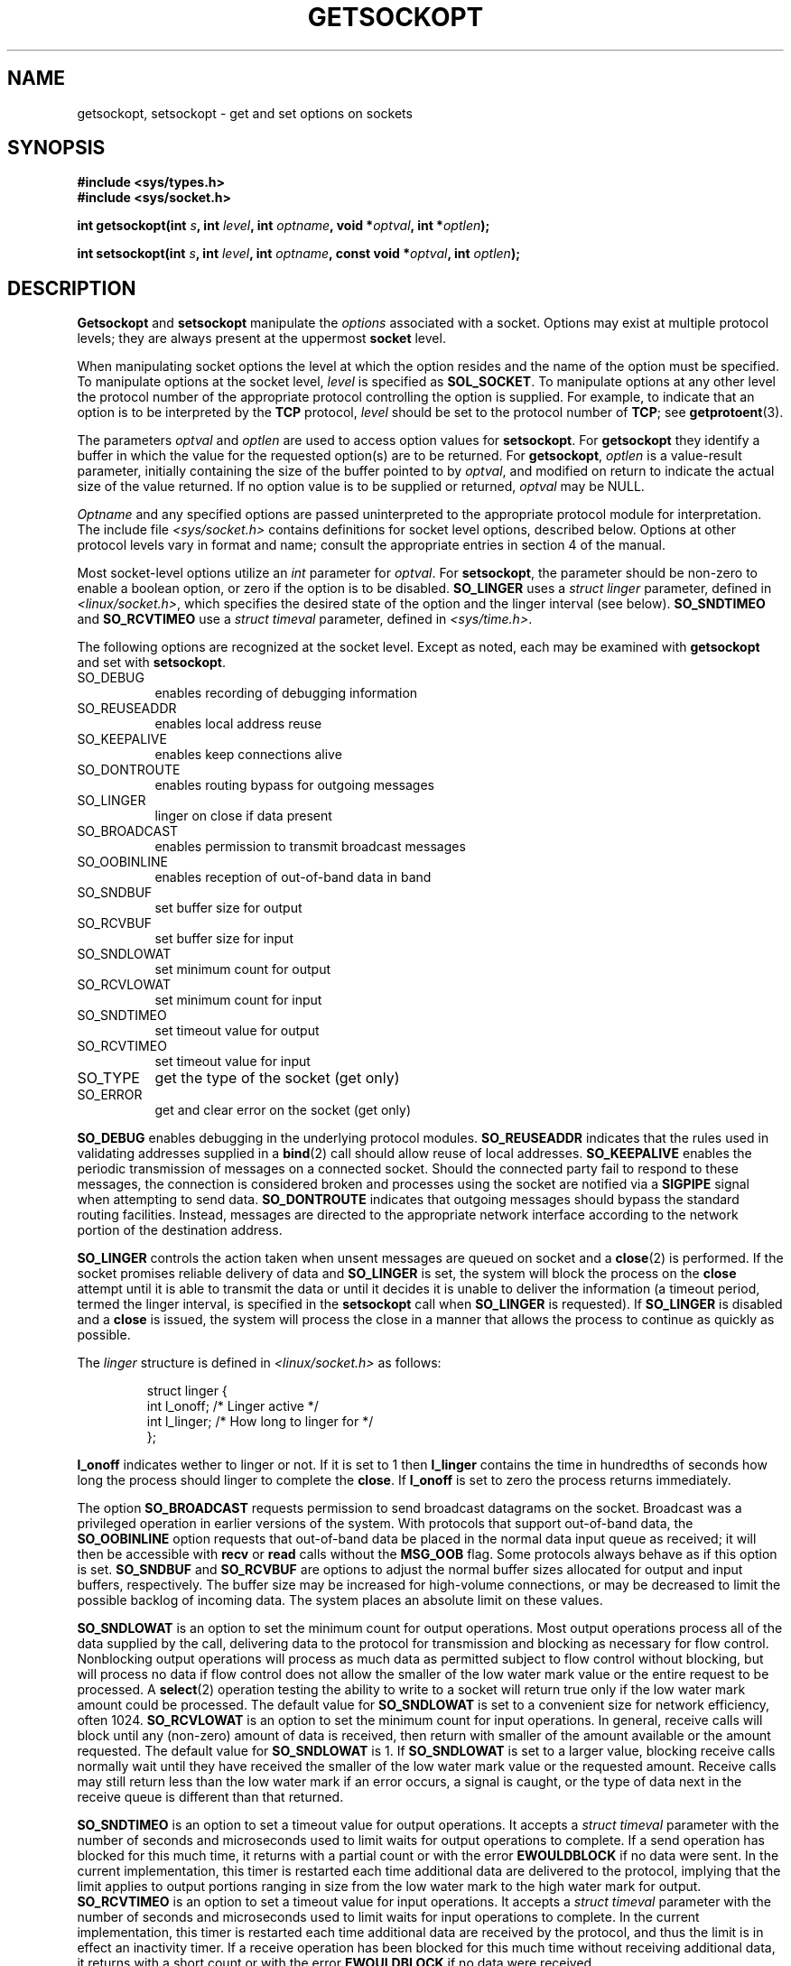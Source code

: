 .\" Copyright (c) 1983, 1991 The Regents of the University of California.
.\" All rights reserved.
.\"
.\" Redistribution and use in source and binary forms, with or without
.\" modification, are permitted provided that the following conditions
.\" are met:
.\" 1. Redistributions of source code must retain the above copyright
.\"    notice, this list of conditions and the following disclaimer.
.\" 2. Redistributions in binary form must reproduce the above copyright
.\"    notice, this list of conditions and the following disclaimer in the
.\"    documentation and/or other materials provided with the distribution.
.\" 3. All advertising materials mentioning features or use of this software
.\"    must display the following acknowledgement:
.\"	This product includes software developed by the University of
.\"	California, Berkeley and its contributors.
.\" 4. Neither the name of the University nor the names of its contributors
.\"    may be used to endorse or promote products derived from this software
.\"    without specific prior written permission.
.\"
.\" THIS SOFTWARE IS PROVIDED BY THE REGENTS AND CONTRIBUTORS ``AS IS'' AND
.\" ANY EXPRESS OR IMPLIED WARRANTIES, INCLUDING, BUT NOT LIMITED TO, THE
.\" IMPLIED WARRANTIES OF MERCHANTABILITY AND FITNESS FOR A PARTICULAR PURPOSE
.\" ARE DISCLAIMED.  IN NO EVENT SHALL THE REGENTS OR CONTRIBUTORS BE LIABLE
.\" FOR ANY DIRECT, INDIRECT, INCIDENTAL, SPECIAL, EXEMPLARY, OR CONSEQUENTIAL
.\" DAMAGES (INCLUDING, BUT NOT LIMITED TO, PROCUREMENT OF SUBSTITUTE GOODS
.\" OR SERVICES; LOSS OF USE, DATA, OR PROFITS; OR BUSINESS INTERRUPTION)
.\" HOWEVER CAUSED AND ON ANY THEORY OF LIABILITY, WHETHER IN CONTRACT, STRICT
.\" LIABILITY, OR TORT (INCLUDING NEGLIGENCE OR OTHERWISE) ARISING IN ANY WAY
.\" OUT OF THE USE OF THIS SOFTWARE, EVEN IF ADVISED OF THE POSSIBILITY OF
.\" SUCH DAMAGE.
.\"
.\"     @(#)getsockopt.2	6.9 (Berkeley) 5/1/91
.\"
.\" Modified Sat Jul 24 16:19:32 1993 by Rik Faith (faith@cs.unc.edu)
.\" Modified Mon Apr 22 02:29:06 1996 by Martin Schulze (joey@infodrom.north.de)
.\"
.TH GETSOCKOPT 2 "22 April 1996" "BSD Man Page" "Linux Programmer's Manual"
.SH NAME
getsockopt, setsockopt \- get and set options on sockets
.SH SYNOPSIS
.B #include <sys/types.h>
.br
.B #include <sys/socket.h>
.sp 2
.BI "int getsockopt(int " s ", int " level ", int " optname ,
.BI "void *" optval ", int *" optlen );
.sp
.BI "int setsockopt(int " s ", int " level ", int " optname ,
.BI "const void *" optval ", int " optlen );
.SH DESCRIPTION
.B Getsockopt
and
.B setsockopt
manipulate the
.I options
associated with a socket.  Options may exist at multiple
protocol levels; they are always present at the uppermost
.B socket
level.

When manipulating socket options the level at which the
option resides and the name of the option must be specified.
To manipulate options at the socket level,
.I level
is specified as
.BR SOL_SOCKET .
To manipulate options at any
other level the protocol number of the appropriate protocol
controlling the option is supplied.  For example,
to indicate that an option is to be interpreted by the
.B TCP
protocol,
.I level
should be set to the protocol number of
.BR TCP ;
see
.BR getprotoent (3).

The parameters
.I optval
and
.I optlen
are used to access option values for
.BR setsockopt .
For
.B getsockopt
they identify a buffer in which the value for the
requested option(s) are to be returned.  For
.BR getsockopt ,
.I optlen
is a value-result parameter, initially containing the
size of the buffer pointed to by
.IR optval ,
and modified on return to indicate the actual size of
the value returned.  If no option value is
to be supplied or returned,
.I optval
may be NULL.

.I Optname
and any specified options are passed uninterpreted to the appropriate
protocol module for interpretation.  The include file
.I <sys/socket.h>
contains definitions for socket level options, described below.  Options at
other protocol levels vary in format and name; consult the appropriate
entries in section 4 of the manual.

Most socket-level options utilize an
.I int
parameter for
.IR optval .
For
.BR setsockopt ,
the parameter should be non-zero to enable a boolean option, or zero if the
option is to be disabled.
.B SO_LINGER
uses a
.I struct linger
parameter, defined in
.IR <linux/socket.h> ,
which specifies the desired state of the option and the
linger interval (see below).
.B SO_SNDTIMEO
and
.B SO_RCVTIMEO
use a
.I struct timeval
parameter, defined in
.IR <sys/time.h> .

The following options are recognized at the socket level.
Except as noted, each may be examined with
.B getsockopt
and set with
.BR setsockopt .
.TP 0.8i
SO_DEBUG
enables recording of debugging information
.TP
SO_REUSEADDR
enables local address reuse
.TP
SO_KEEPALIVE
enables keep connections alive
.TP
SO_DONTROUTE
enables routing bypass for outgoing messages
.TP
SO_LINGER
linger on close if data present
.TP
SO_BROADCAST
enables permission to transmit broadcast messages
.TP
SO_OOBINLINE
enables reception of out-of-band data in band
.TP
SO_SNDBUF
set buffer size for output
.TP
SO_RCVBUF
set buffer size for input
.TP
SO_SNDLOWAT
set minimum count for output
.TP
SO_RCVLOWAT
set minimum count for input
.TP
SO_SNDTIMEO
set timeout value for output
.TP
SO_RCVTIMEO
set timeout value for input
.TP
SO_TYPE
get the type of the socket (get only)
.TP
SO_ERROR
get and clear error on the socket (get only)
.PP
.B SO_DEBUG
enables debugging in the underlying protocol modules.
.B SO_REUSEADDR
indicates that the rules used in validating addresses supplied
in a
.BR bind (2)
call should allow reuse of local addresses.
.B SO_KEEPALIVE
enables the periodic transmission of messages on a connected socket.
Should the connected party fail to respond to these messages, the
connection is considered broken and processes using the socket are notified
via a
.B SIGPIPE
signal when attempting to send data.
.B SO_DONTROUTE
indicates that outgoing messages should bypass the standard routing
facilities.  Instead, messages are directed to the appropriate network
interface according to the network portion of the destination address.

.B SO_LINGER
controls the action taken when unsent messages
are queued on socket and a 
.BR close (2)
is performed.
If the socket promises reliable delivery of data and
.B SO_LINGER
is set,
the system will block the process on the 
.B close
attempt until it is able to transmit the data or until it decides it is
unable to deliver the information (a timeout period, termed the linger
interval, is specified in the
.B setsockopt
call when
.B SO_LINGER
is requested). 
If
.B SO_LINGER
is disabled and a 
.B close
is issued, the system will process the close in a manner that allows
the process to continue as quickly as possible.

The 
.I linger
structure is defined in
.I <linux/socket.h>
as follows:
.sp
.RS
.nf
.ta 8n 16n 32n
struct linger {
        int  l_onoff;   /* Linger active */
        int  l_linger;  /* How long to linger for */
};
.ta
.fi
.RE

.B l_onoff
indicates wether to linger or not. If it is set to 1 then
.B l_linger
contains the time in hundredths of seconds how long the process should
linger to complete the
.BR close .
If
.B l_onoff
is set to zero the process returns immediately.

The option
.B SO_BROADCAST
requests permission to send broadcast datagrams on the socket.  Broadcast
was a privileged operation in earlier versions of the system.  With
protocols that support out-of-band data, the
.B SO_OOBINLINE
option requests that out-of-band data be placed in the normal data input
queue as received; it will then be accessible with
.B recv
or
.B read
calls without the
.B MSG_OOB
flag.  Some protocols always behave as if this option is set.
.B SO_SNDBUF
and
.B SO_RCVBUF
are options to adjust the normal buffer sizes allocated for output and
input buffers, respectively.  The buffer size may be increased for
high-volume connections, or may be decreased to limit the possible backlog
of incoming data.  The system places an absolute limit on these values.

.B SO_SNDLOWAT
is an option to set the minimum count for output operations.  Most output
operations process all of the data supplied by the call, delivering data to
the protocol for transmission and blocking as necessary for flow control.
Nonblocking output operations will process as much data as permitted
subject to flow control without blocking, but will process no data if flow
control does not allow the smaller of the low water mark value or the
entire request to be processed.  A
.BR select (2)
operation testing the ability to write to a socket will return true only if
the low water mark amount could be processed.  The default value for
.B SO_SNDLOWAT
is set to a convenient size for network efficiency, often 1024.
.B SO_RCVLOWAT
is an option to set the minimum count for input operations.  In general,
receive calls will block until any (non-zero) amount of data is received,
then return with smaller of the amount available or the amount requested.
The default value for
.B SO_SNDLOWAT
is 1.
If 
.B SO_SNDLOWAT
is set to a larger value, blocking receive calls normally wait until they
have received the smaller of the low water mark value or the requested
amount.  Receive calls may still return less than the low water mark if an
error occurs, a signal is caught, or the type of data next in the receive
queue is different than that returned.

.B SO_SNDTIMEO
is an option to set a timeout value for output operations.  It accepts a
.I struct timeval
parameter with the number of seconds and microseconds used to limit waits
for output operations to complete.  If a send operation has blocked for
this much time, it returns with a partial count or with the error
.B EWOULDBLOCK
if no data were sent.  In the current implementation, this timer is
restarted each time additional data are delivered to the protocol, implying
that the limit applies to output portions ranging in size from the low
water mark to the high water mark for output.
.B SO_RCVTIMEO
is an option to set a timeout value for input operations.  It accepts a
.I struct timeval
parameter with the number of seconds and microseconds used to limit waits
for input operations to complete.  In the current implementation, this
timer is restarted each time additional data are received by the protocol,
and thus the limit is in effect an inactivity timer.  If a receive
operation has been blocked for this much time without receiving additional
data, it returns with a short count or with the error
.B EWOULDBLOCK
if no data were received.

Finally,
.B SO_TYPE
and
.B SO_ERROR
are options used only with
.IR setsockopt .
.B SO_TYPE
returns the type of the socket, such as
.BR SOCK_STREAM ;
it is useful for servers that inherit sockets on startup.
.B SO_ERROR
returns any pending error on the socket and clears the error status.  It
may be used to check for asynchronous errors on connected datagram sockets
or for other asynchronous errors.
.SH "RETURN VALUE"
On success, zero is returned.  On error, \-1 is returned, and
.I errno
is set appropriately.
.SH ERRORS
.TP 0.8i
.B EBADF
The argument
.I s
is not a valid descriptor.
.TP
.B ENOTSOCK
The argument
.I s
is a file, not a socket.
.TP
.B ENOPROTOOPT
The option is unknown at the level indicated.
.TP
.B EFAULT
The address pointed to by 
.I optval
is not in a valid part of the process address space.  For
.BR getsockopt ,
this error may also be returned if
.I optlen
is not in a valid part of the process address space.
.SH HISTORY
These system calls appeared in BSD 4.2.
.SH BUGS
Several of the socket options should be handled at lower levels of the
system.
.SH "SEE ALSO"
.BR ioctl "(2), " socket "(2), " getprotoent "(3), " protocols (5)
